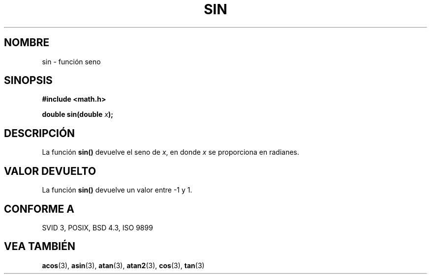 .\" Copyright 1993 David Metcalfe (david@prism.demon.co.uk)
.\"
.\" Permission is granted to make and distribute verbatim copies of this
.\" manual provided the copyright notice and this permission notice are
.\" preserved on all copies.
.\"
.\" Permission is granted to copy and distribute modified versions of this
.\" manual under the conditions for verbatim copying, provided that the
.\" entire resulting derived work is distributed under the terms of a
.\" permission notice identical to this one
.\" 
.\" Since the Linux kernel and libraries are constantly changing, this
.\" manual page may be incorrect or out-of-date.  The author(s) assume no
.\" responsibility for errors or omissions, or for damages resulting from
.\" the use of the information contained herein.  The author(s) may not
.\" have taken the same level of care in the production of this manual,
.\" which is licensed free of charge, as they might when working
.\" professionally.
.\" 
.\" Formatted or processed versions of this manual, if unaccompanied by
.\" the source, must acknowledge the copyright and authors of this work.
.\"
.\" References consulted:
.\"     Linux libc source code
.\"     Lewine's _POSIX Programmer's Guide_ (O'Reilly & Associates, 1991)
.\"     386BSD man pages
.\" Modified Sat Jul 24 18:17:13 1993 by Rik Faith (faith@cs.unc.edu)
.\" Translated to Spanish on Wed March 4 22:30 1998 by fmarzoa@globalnet.es
.TH SIN 3  "8 de Junio de 1993" "" "Manual del Programador de Linux"
.SH NOMBRE
sin \- función seno
.SH SINOPSIS
.nf
.B #include <math.h>
.sp
.BI "double sin(double " x );
.fi
.SH DESCRIPCIÓN
La función \fBsin()\fP devuelve el seno de \fIx\fP, en donde \fIx\fP
se proporciona en radianes.
.SH "VALOR DEVUELTO"
La función \fBsin()\fP devuelve un valor entre \-1 y 1.
.SH "CONFORME A"
SVID 3, POSIX, BSD 4.3, ISO 9899
.SH "VEA TAMBIÉN"
.BR acos "(3), " asin "(3), " atan "(3), " atan2 "(3), " cos "(3), " tan (3)
